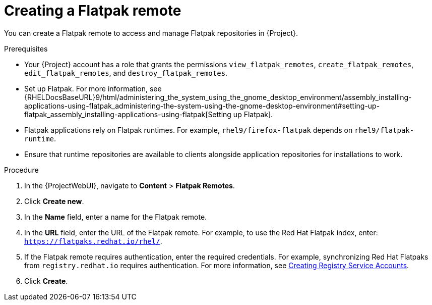 :_mod-docs-content-type: PROCEDURE

[id="creating-a-flatpak-remote"]
= Creating a Flatpak remote

You can create a Flatpak remote to access and manage Flatpak repositories in {Project}.

.Prerequisites
 * Your {Project} account has a role that grants the permissions `view_flatpak_remotes`, `create_flatpak_remotes`, `edit_flatpak_remotes`, and `destroy_flatpak_remotes`. 

* Set up Flatpak. 
For more information, see {RHELDocsBaseURL}9/html/administering_the_system_using_the_gnome_desktop_environment/assembly_installing-applications-using-flatpak_administering-the-system-using-the-gnome-desktop-environment#setting-up-flatpak_assembly_installing-applications-using-flatpak[Setting up Flatpak].

* Flatpak applications rely on Flatpak runtimes. 
For example, `rhel9/firefox-flatpak` depends on `rhel9/flatpak-runtime`. 
* Ensure that runtime repositories are available to clients alongside application repositories for installations to work.

.Procedure
. In the {ProjectWebUI}, navigate to *Content* > *Flatpak Remotes*.
. Click *Create new*.
. In the *Name* field, enter a name for the Flatpak remote.
. In the *URL* field, enter the URL of the Flatpak remote.
  For example, to use the Red{nbsp}Hat Flatpak index, enter: `https://flatpaks.redhat.io/rhel/`.
. If the Flatpak remote requires authentication, enter the required credentials.
For example, synchronizing Red{nbsp}Hat Flatpaks from `registry.redhat.io` requires authentication. 
For more information, see https://access.redhat.com/articles/RegistryAuthentication#creating-registry-service-accounts-6[Creating Registry Service Accounts].
. Click *Create*.
